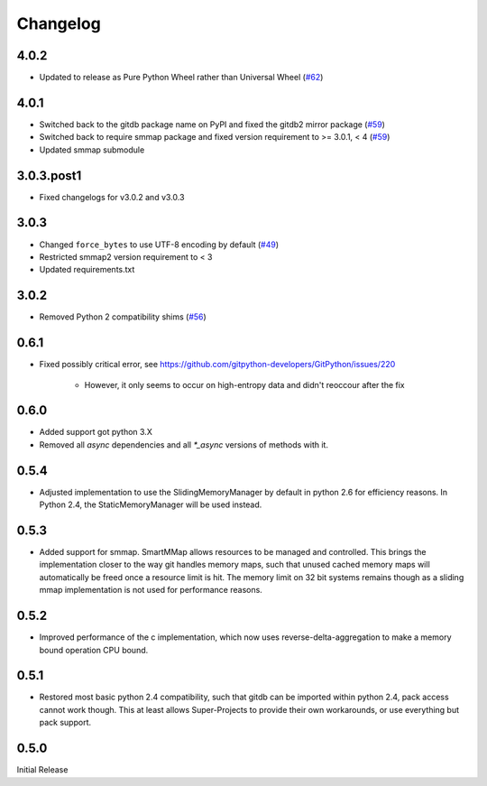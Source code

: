#########
Changelog
#########

*****
4.0.2
*****

* Updated to release as Pure Python Wheel rather than Universal Wheel
  (`#62 <https://github.com/gitpython-developers/gitdb/pull/62>`_)

*****
4.0.1
*****

* Switched back to the gitdb package name on PyPI and fixed the gitdb2 mirror package
  (`#59 <https://github.com/gitpython-developers/gitdb/issues/59>`_)
* Switched back to require smmap package and fixed version requirement to >= 3.0.1, < 4
  (`#59 <https://github.com/gitpython-developers/gitdb/issues/59>`_)
* Updated smmap submodule

***********
3.0.3.post1
***********

* Fixed changelogs for v3.0.2 and v3.0.3

*****
3.0.3
*****

* Changed ``force_bytes`` to use UTF-8 encoding by default
  (`#49 <https://github.com/gitpython-developers/gitdb/pull/49>`_)
* Restricted smmap2 version requirement to < 3
* Updated requirements.txt

*****
3.0.2
*****

* Removed Python 2 compatibility shims
  (`#56 <https://github.com/gitpython-developers/gitdb/pull/56>`_)

*****
0.6.1
*****

* Fixed possibly critical error, see https://github.com/gitpython-developers/GitPython/issues/220

    - However, it only seems to occur on high-entropy data and didn't reoccour after the fix

*****
0.6.0
*****

* Added support got python 3.X
* Removed all `async` dependencies and all `*_async` versions of methods with it.

*****
0.5.4
*****
* Adjusted implementation to use the SlidingMemoryManager by default in python 2.6 for efficiency reasons. In Python 2.4, the StaticMemoryManager will be used instead.

*****
0.5.3
*****
* Added support for smmap. SmartMMap allows resources to be managed and controlled. This brings the implementation closer to the way git handles memory maps, such that unused cached memory maps will automatically be freed once a resource limit is hit. The memory limit on 32 bit systems remains though as a sliding mmap implementation is not used for performance reasons. 

*****
0.5.2
*****
* Improved performance of the c implementation, which now uses reverse-delta-aggregation to make a memory bound operation CPU bound.

*****
0.5.1
*****
* Restored most basic python 2.4 compatibility, such that gitdb can be imported within python 2.4, pack access cannot work though. This at least allows Super-Projects to provide their own workarounds, or use everything but pack support.

*****
0.5.0
*****
Initial Release
